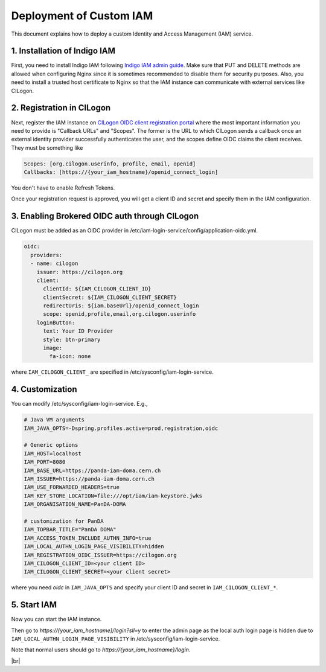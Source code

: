 ==========================
Deployment of Custom IAM
==========================

This document explains how to deploy a custom Identity and Access Management (IAM) service.

1. Installation of Indigo IAM
------------------------------
First, you need to install Indigo IAM following
`Indigo IAM admin guide <https://indigo-iam.github.io/docs/v/current/admin-guide/>`_.
Make sure that PUT and DELETE methods are allowed when configuring Nginx
since it is sometimes recommended to disable them for security purposes.
Also, you need to install a trusted host certificate to Nginx so that the IAM instance
can communicate with external services like CILogon.

2. Registration in CILogon
----------------------------
Next, register the IAM instance on `CILogon OIDC client registration portal <https://cilogon.org/oauth2/register>`_
where the most important information you need to provide is "Callback URLs" and "Scopes".
The former is the URL to which CILogon sends a callback once an external identity provider successfully
authenticates the user, and the scopes define OIDC claims the client receives. They must be something like

.. code-block:: text

 Scopes: [org.cilogon.userinfo, profile, email, openid]
 Callbacks: [https://{your_iam_hostname}/openid_connect_login]

You don't have to enable Refresh Tokens.

Once your registration request is approved, you will get a client ID and secret
and specify them in the IAM configuration.

3. Enabling Brokered OIDC auth through CILogon
------------------------------------------------
CILogon must be added as an OIDC provider in /etc/iam-login-service/config/application-oidc.yml.

.. code-block:: text

    oidc:
      providers:
      - name: cilogon
        issuer: https://cilogon.org
        client:
          clientId: ${IAM_CILOGON_CLIENT_ID}
          clientSecret: ${IAM_CILOGON_CLIENT_SECRET}
          redirectUris: ${iam.baseUrl}/openid_connect_login
          scope: openid,profile,email,org.cilogon.userinfo
        loginButton:
          text: Your ID Provider
          style: btn-primary
          image:
            fa-icon: none

where ``IAM_CILOGON_CLIENT_`` are specified in /etc/sysconfig/iam-login-service.

4. Customization
-------------------
You can modify /etc/sysconfig/iam-login-service. E.g.,

.. code-block:: text

    # Java VM arguments
    IAM_JAVA_OPTS=-Dspring.profiles.active=prod,registration,oidc

    # Generic options
    IAM_HOST=localhost
    IAM_PORT=8080
    IAM_BASE_URL=https://panda-iam-doma.cern.ch
    IAM_ISSUER=https://panda-iam-doma.cern.ch
    IAM_USE_FORWARDED_HEADERS=true
    IAM_KEY_STORE_LOCATION=file:///opt/iam/iam-keystore.jwks
    IAM_ORGANISATION_NAME=PanDA-DOMA

    # customization for PanDA
    IAM_TOPBAR_TITLE="PanDA DOMA"
    IAM_ACCESS_TOKEN_INCLUDE_AUTHN_INFO=true
    IAM_LOCAL_AUTHN_LOGIN_PAGE_VISIBILITY=hidden
    IAM_REGISTRATION_OIDC_ISSUER=https://cilogon.org
    IAM_CILOGON_CLIENT_ID=<your client ID>
    IAM_CILOGON_CLIENT_SECRET=<your client secret>

where you need `oidc` in ``IAM_JAVA_OPTS`` and specify your client ID and secret
in ``IAM_CILOGON_CLIENT_*``.

5. Start IAM
---------------
Now you can start the IAM instance.

.. prompt:: bash

  service iam-login-service start

Then go to `https://{your_iam_hostname}/login?sll=y` to enter the admin page
as the local auth login page is hidden due to ``IAM_LOCAL_AUTHN_LOGIN_PAGE_VISIBILITY`` in
/etc/sysconfig/iam-login-service.

Note that normal users should go to `https://{your_iam_hostname}/login`.

|br|
